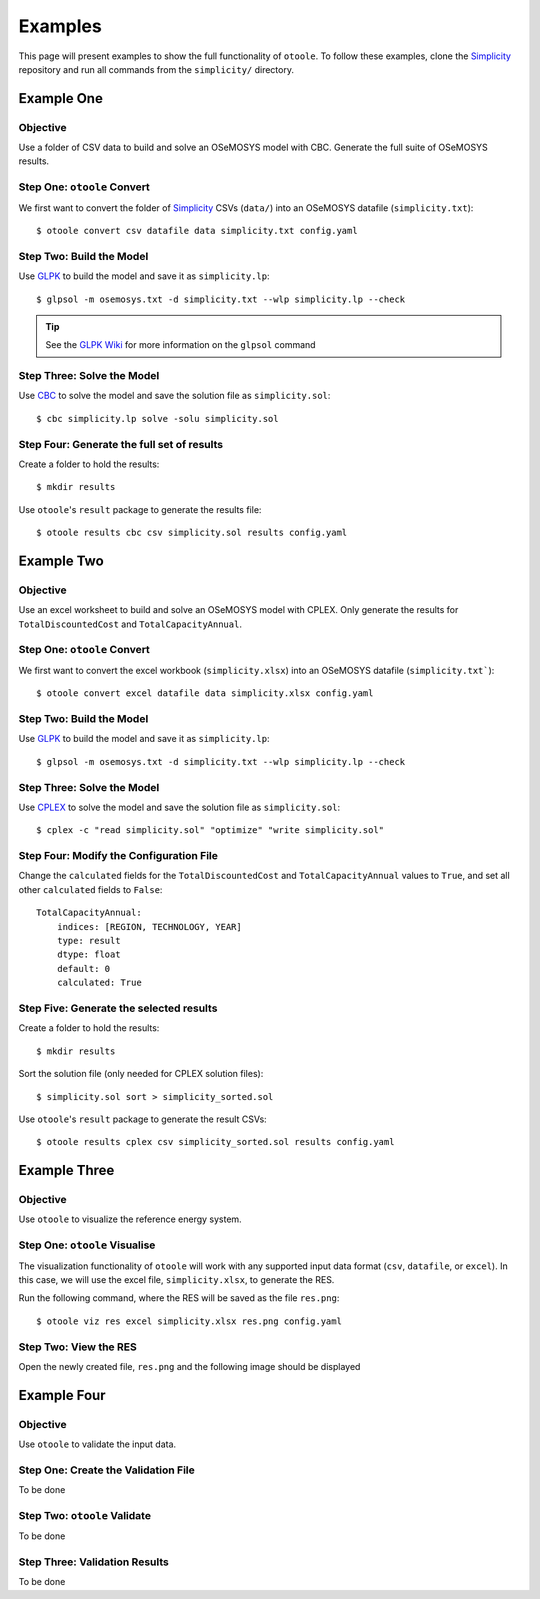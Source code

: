 .. _examples:

--------
Examples
--------

This page will present examples to show the full functionality of ``otoole``.
To follow these examples, clone the Simplicity_ repository and run all commands
from the ``simplicity/`` directory.

Example One
-----------

Objective
~~~~~~~~~

Use a folder of CSV data to build and solve an OSeMOSYS model with CBC. Generate
the full suite of OSeMOSYS results.

Step One: ``otoole`` Convert
~~~~~~~~~~~~~~~~~~~~~~~~~~~~
We first want to convert the folder of Simplicity_ CSVs (``data/``) into
an OSeMOSYS datafile (``simplicity.txt``)::

    $ otoole convert csv datafile data simplicity.txt config.yaml

Step Two: Build the Model
~~~~~~~~~~~~~~~~~~~~~~~~~
Use GLPK_ to build the model and save it as ``simplicity.lp``::

    $ glpsol -m osemosys.txt -d simplicity.txt --wlp simplicity.lp --check

.. TIP::
    See the `GLPK Wiki`_ for more information on the ``glpsol`` command

Step Three: Solve the Model
~~~~~~~~~~~~~~~~~~~~~~~~~~~
Use CBC_ to solve the model and save the solution file as ``simplicity.sol``::

    $ cbc simplicity.lp solve -solu simplicity.sol

Step Four: Generate the full set of results
~~~~~~~~~~~~~~~~~~~~~~~~~~~~~~~~~~~~~~~~~~~~~
Create a folder to hold the results::

    $ mkdir results

Use ``otoole``'s ``result`` package to generate the results file::

    $ otoole results cbc csv simplicity.sol results config.yaml

Example Two
-----------

Objective
~~~~~~~~~

Use an excel worksheet to build and solve an OSeMOSYS model with CPLEX. Only
generate the results for ``TotalDiscountedCost`` and ``TotalCapacityAnnual``.

Step One: ``otoole`` Convert
~~~~~~~~~~~~~~~~~~~~~~~~~~~~
We first want to convert the excel workbook (``simplicity.xlsx``) into
an OSeMOSYS datafile (``simplicity.txt```)::

    $ otoole convert excel datafile data simplicity.xlsx config.yaml

Step Two: Build the Model
~~~~~~~~~~~~~~~~~~~~~~~~~
Use GLPK_ to build the model and save it as ``simplicity.lp``::

    $ glpsol -m osemosys.txt -d simplicity.txt --wlp simplicity.lp --check

Step Three: Solve the Model
~~~~~~~~~~~~~~~~~~~~~~~~~~~
Use CPLEX_ to solve the model and save the solution file as ``simplicity.sol``::

    $ cplex -c "read simplicity.sol" "optimize" "write simplicity.sol"

Step Four: Modify the Configuration File
~~~~~~~~~~~~~~~~~~~~~~~~~~~~~~~~~~~~~~~~
Change the ``calculated`` fields for the ``TotalDiscountedCost`` and ``TotalCapacityAnnual``
values to ``True``, and set all other ``calculated`` fields to ``False``::

    TotalCapacityAnnual:
        indices: [REGION, TECHNOLOGY, YEAR]
        type: result
        dtype: float
        default: 0
        calculated: True

Step Five: Generate the selected results
~~~~~~~~~~~~~~~~~~~~~~~~~~~~~~~~~~~~~~~~
Create a folder to hold the results::

    $ mkdir results

Sort the solution file (only needed for CPLEX solution files)::

    $ simplicity.sol sort > simplicity_sorted.sol

Use ``otoole``'s ``result`` package to generate the result CSVs::

    $ otoole results cplex csv simplicity_sorted.sol results config.yaml

Example Three
-------------

Objective
~~~~~~~~~

Use ``otoole`` to visualize the reference energy system.

Step One: ``otoole`` Visualise
~~~~~~~~~~~~~~~~~~~~~~~~~~~~~~
The visualization functionality of ``otoole`` will work with any supported
input data format (``csv``, ``datafile``, or ``excel``). In this case, we will
use the excel file, ``simplicity.xlsx``, to generate the RES.

Run the following command, where the RES will be saved as the file ``res.png``::

    $ otoole viz res excel simplicity.xlsx res.png config.yaml

Step Two: View the RES
~~~~~~~~~~~~~~~~~~~~~~
Open the newly created file, ``res.png`` and the following image should be
displayed

.. image:: _static/simplicity_res.png

Example Four
------------

Objective
~~~~~~~~~

Use ``otoole`` to validate the input data.

Step One: Create the Validation File
~~~~~~~~~~~~~~~~~~~~~~~~~~~~~~~~~~~~
To be done

Step Two: ``otoole`` Validate
~~~~~~~~~~~~~~~~~~~~~~~~~~~~~~
To be done

Step Three: Validation Results
~~~~~~~~~~~~~~~~~~~~~~~~~~~~~~
To be done


.. _Simplicity: https://github.com/OSeMOSYS/simplicity
.. _GLPK: https://www.gnu.org/software/glpk/
.. _GLPK Wiki: https://en.wikibooks.org/wiki/GLPK/Using_GLPSOL
.. _CBC: https://github.com/coin-or/Cbc
.. _CPLEX: https://www.ibm.com/products/ilog-cplex-optimization-studio/cplex-optimizer

